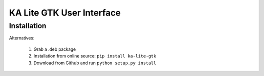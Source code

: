 KA Lite GTK User Interface
==========================

Installation
------------

Alternatives:

 #. Grab a .deb package
 #. Installation from online source: ``pip install ka-lite-gtk``
 #. Download from Github and run ``python setup.py install``